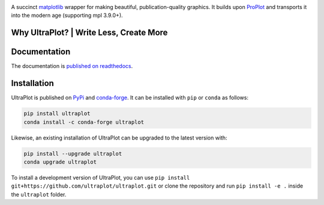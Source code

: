 .. image:: UltraPlotLogo.svg
   :width: 100%

|build-status| |docs| |pypi| |code-style| |pre-commit| |pr-welcome| |license|

A succinct `matplotlib <https://matplotlib.org/>`__ wrapper for making beautiful,
publication-quality graphics. It builds upon ProPlot_ and transports it into the modern age (supporting mpl 3.9.0+).

.. _ProPlot: https://github.com/proplot-dev/

Why UltraPlot? | Write Less, Create More
=========================================
.. image:: logo/whyUltraPlot.svg
    :width: 100%
    :alt: Comparison of ProPlot and UltraPlot
    :align: center

Documentation
=============

The documentation is `published on readthedocs <https://ultraplot.readthedocs.io>`__.

Installation
============

UltraPlot is published on `PyPi <https://pypi.org/project/ultraplot/>`__ and
`conda-forge <https://conda-forge.org>`__. It can be installed with ``pip`` or
``conda`` as follows:

.. code-block:: bash

   pip install ultraplot
   conda install -c conda-forge ultraplot

Likewise, an existing installation of UltraPlot can be upgraded
to the latest version with:

.. code-block:: bash

   pip install --upgrade ultraplot
   conda upgrade ultraplot

To install a development version of UltraPlot, you can use
``pip install git+https://github.com/ultraplot/ultraplot.git``
or clone the repository and run ``pip install -e .``
inside the ``ultraplot`` folder.


.. |build-status| image::  https://github.com/ultraplot/ultraplot/actions/workflows/build-ultraplot.yml/badge.svg

.. |code-style| image:: https://img.shields.io/badge/code%20style-black-000000.svg

.. |pr-welcome| image:: https://img.shields.io/badge/PRs-welcome-brightgreen

.. |docs| image:: https://readthedocs.org/projects/ultraplot/badge/?version=latest
   :alt: docs
   :target: https://ultraplot.readthedocs.io/en/latest/?badge=latest

.. |pypi| image:: https://img.shields.io/pypi/v/ultraplot?color=83%20197%2052
   :alt: pypi
   :target: https://pypi.org/project/ultraplot/

.. |license| image:: https://img.shields.io/github/license/ultraplot/ultraplot.svg
   :alt: license
   :target: LICENSE.txt

.. |pre-commit| image:: https://results.pre-commit.ci/badge/github/Ultraplot/ultraplot/main.svg
   :target: https://results.pre-commit.ci/latest/github/Ultraplot/ultraplot/main
   :alt: pre-commit.ci status
